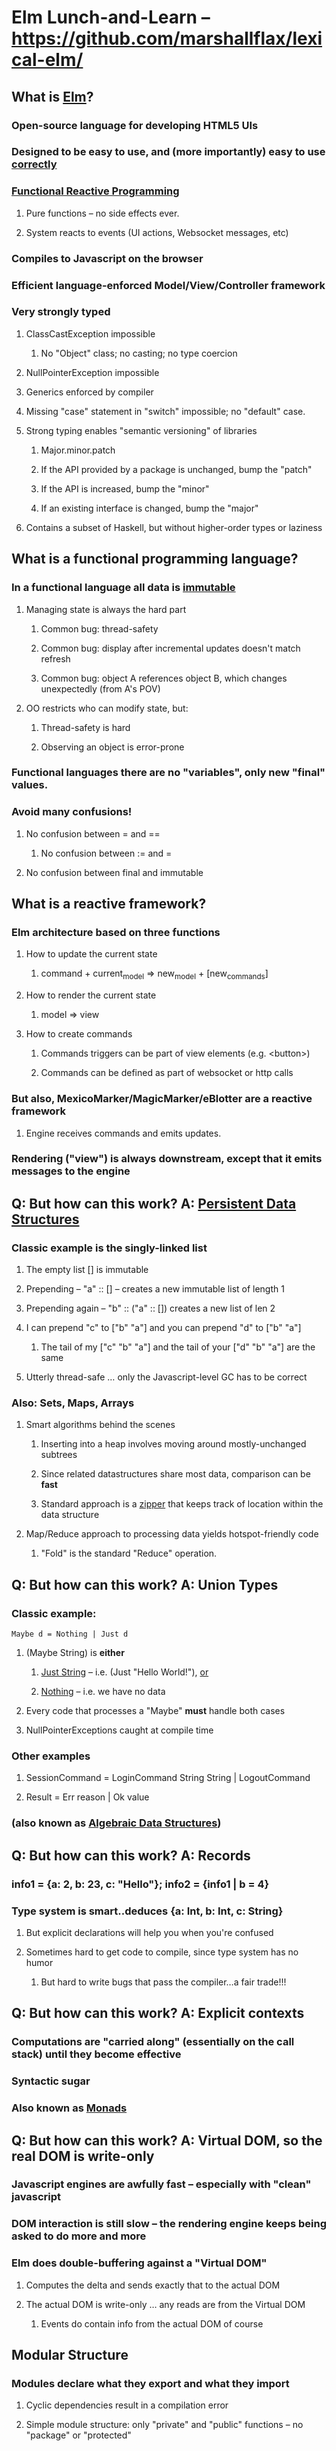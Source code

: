 * Elm Lunch-and-Learn -- [[https://github.com/marshallflax/lexical-elm/][https://github.com/marshallflax/lexical-elm/]]
** What is [[http://elm-lang.org/][Elm]]?
*** Open-source language for developing HTML5 UIs
*** Designed to be easy to use, and (more importantly) easy to use _correctly_
*** [[https://en.wikipedia.org/wiki/Functional_reactive_programming][Functional Reactive Programming]]
**** Pure functions -- no side effects ever.
**** System reacts to events (UI actions, Websocket messages, etc)
*** Compiles to Javascript on the browser
*** Efficient language-enforced Model/View/Controller framework
*** Very strongly typed
**** ClassCastException impossible
***** No "Object" class; no casting; no type coercion
**** NullPointerException impossible
**** Generics enforced by compiler
**** Missing "case" statement in "switch" impossible; no "default" case.
**** Strong typing enables "semantic versioning" of libraries
***** Major.minor.patch
***** If the API provided by a package is unchanged, bump the "patch"
***** If the API is increased, bump the "minor"
***** If an existing interface is changed, bump the "major"
**** Contains a subset of Haskell, but without higher-order types or laziness
** What is a functional programming language?
*** In a functional language *all* data is _immutable_
**** Managing state is always the hard part
***** Common bug: thread-safety
***** Common bug: display after incremental updates doesn't match refresh
***** Common bug: object A references object B, which changes unexpectedly (from A's POV)
**** OO restricts who can modify state, but:
***** Thread-safety is hard
***** Observing an object is error-prone
*** Functional languages there are no "variables", only new "final" values.
*** Avoid many confusions!
**** No confusion between  = and ==
***** No confusion between := and =
**** No confusion between final and immutable
** What is a reactive framework?
*** Elm architecture based on three functions
**** How to update the current state
***** command + current_model => new_model + [new_commands]
**** How to render the current state
***** model => view
**** How to create commands
***** Commands triggers can be part of view elements (e.g. <button>)
***** Commands can be defined as part of websocket or http calls
*** But also, MexicoMarker/MagicMarker/eBlotter are a reactive framework
**** Engine receives commands and emits updates.
*** Rendering ("view") is always downstream, except that it emits messages to the engine
** Q: But how can this work? A: _Persistent Data Structures_
*** Classic example is the singly-linked list
**** The empty list [] is immutable
**** Prepending -- "a" :: [] -- creates a new immutable list of length 1
**** Prepending again -- "b" :: ("a" :: []) creates a new list of len 2
**** I can prepend "c" to ["b" "a"] and you can prepend "d" to ["b" "a"]
***** The tail of my ["c" "b" "a"] and the tail of your ["d" "b" "a"] are the same
**** Utterly thread-safe ... only the Javascript-level GC has to be correct
*** Also: Sets, Maps, Arrays
**** Smart algorithms behind the scenes
***** Inserting into a heap involves moving around mostly-unchanged subtrees
***** Since related datastructures share most data, comparison can be *fast*
***** Standard approach is a [[https://en.wikipedia.org/wiki/Zipper_(data_structure)][zipper]] that keeps track of location within the data structure
**** Map/Reduce approach to processing data yields hotspot-friendly code
***** "Fold" is the standard "Reduce" operation.
** Q: But how can this work? A: Union Types
*** Classic example:
    : Maybe d = Nothing | Just d
**** (Maybe String) is *either*
***** _Just String_ -- i.e. (Just "Hello World!"), _or_
***** _Nothing_ -- i.e. we have no data
**** Every code that processes a "Maybe" *must* handle both cases
**** NullPointerExceptions caught at compile time
*** Other examples
**** SessionCommand = LoginCommand String String | LogoutCommand
**** Result = Err reason | Ok value
*** (also known as _Algebraic Data Structures_)
** Q: But how can this work? A: Records
*** info1 = {a: 2, b: 23, c: "Hello"}; info2 = {info1 | b = 4}
*** Type system is smart..deduces {a: Int, b: Int, c: String}
**** But explicit declarations will help you when you're confused
**** Sometimes hard to get code to compile, since type system has no humor
***** But hard to write bugs that pass the compiler...a fair trade!!!
** Q: But how can this work? A: Explicit contexts
*** Computations are "carried along" (essentially on the call stack) until they become effective
*** Syntactic sugar
*** Also known as [[https://en.wikipedia.org/wiki/Monad_(functional_programming)][Monads]]
** Q: But how can this work? A: Virtual DOM, so the real DOM is write-only
*** Javascript engines are awfully fast -- especially with "clean" javascript
*** DOM interaction is still slow -- the rendering engine keeps being asked to do more and more
*** Elm does double-buffering against a "Virtual DOM"
**** Computes the delta and sends exactly that to the actual DOM
**** The actual DOM is write-only ... any reads are from the Virtual DOM
***** Events do contain info from the actual DOM of course
** Modular Structure
*** Modules declare what they export and what they import
**** Cyclic dependencies result in a compilation error
**** Simple module structure: only "private" and "public" functions -- no "package" or "protected"
**** Modules may be in a flat directory or moved into subdirectories (if the app is large enough)
*** A sample program -- using [[http://localhost:8000/src/Main.elm][elm-reactor]] to dynamically redeploy [[file+emacs:src/]]
**** Top-level
***** Main: [[file:src/Main.elm]] : initial_model, updating_model, view, subscriptions
***** Types: [[file:src/Types.elm]] : Model contains state; Msg is ADT of commands
***** Controller: [[file:src/MainController.elm]] : How commands create a new model from old model
***** View: [[file:src/MainView.elm]] : How to construct HTML from the model**
**** One module
***** [[file:src/FreqInfo.elm][FreqInfo.elm]] : Business logic for some analytics
***** [[file:src/FreqInfoView.elm][FreqInfoView.elm]] : How to render above analytics
**** Another module
***** [[file:src/ColoredWord.elm][ColoredWord.elm]] : Splitting into words and colors
***** [[file:src/ColoredWordView.elm][ColoredWordView.elm]] : Rendering the above
**** TDD example
***** [[file:src/BowlingScore.elm][Bowling Kata]]
***** [[file:src/BowlingScoreTest.elm]]
***** [[file:src/BowlingScoreView.elm][BowlingScoreView.elm]]
** Caveats
*** Package manager doesn't understand NTLM-based proxies,  so we'll have to setup some sort of reverse proxy
*** Learning curve exists for the language -- will take a week or two -- but:
**** Learning curve for new developers to the resulting application will be easier
**** Helps improve our coding approaches in general
*** HTML tags are simply Elm functions.
**** For tabular data, this is actually quite nice
**** For complex entry screens, not so nice
***** Unless we can actually define the layout though *data* and stylesheets, in which case it becomes nice again
*** Language is only five years old
**** But runtime is just vanilla JavaScript, and the browser is mature
**** Compiler is written in Haskell, which is very mature and robust
*** Widget library is still developing
**** New widgets can be written using pure Elm
*** View is simply native HTML layout -- lack of tools to graphically edit them
** Time travel! [[http://localhost:8000/src/Main.elm]]
#+OPTIONS: toc:nil
